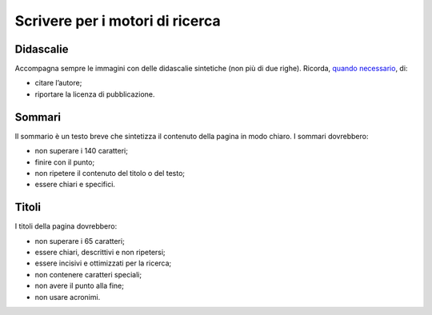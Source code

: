 Scrivere per i motori di ricerca
================================

Didascalie
----------

Accompagna sempre le immagini con delle didascalie sintetiche (non più di due righe). Ricorda, `quando necessario <http://design-italia.readthedocs.io/it/stable/doc/content-design/linguaggio.html#immagini>`_, di:

- citare l’autore;

- riportare la licenza di pubblicazione.

Sommari
-------

Il sommario è un testo breve che sintetizza il contenuto della pagina in modo chiaro. I sommari dovrebbero:

- non superare i 140 caratteri; 

- finire con il punto;

- non ripetere il contenuto del titolo o del testo;

- essere chiari e specifici.

Titoli
------

I titoli della pagina dovrebbero:

- non superare i 65 caratteri;

- essere chiari, descrittivi e non ripetersi;

- essere incisivi e ottimizzati per la ricerca;

- non contenere caratteri speciali;

- non avere il punto alla fine;

- non usare acronimi.

